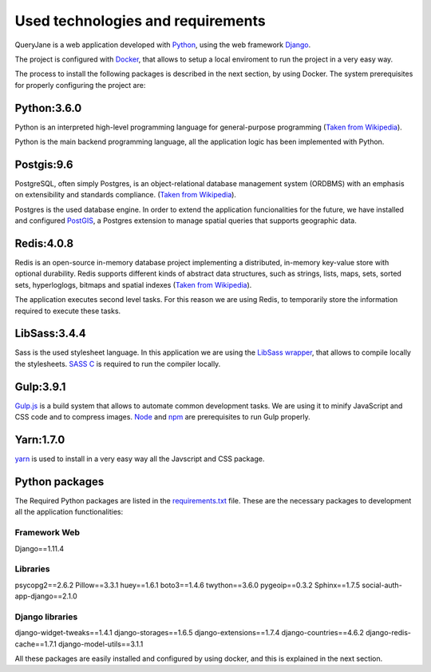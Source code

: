 Used technologies and requirements
==================================

QueryJane is a web application developed with `Python <https://www.python.org/>`_, using the web framework `Django <https://www.djangoproject.com/>`_.

The project is configured with `Docker <https://docker.com/>`_, that allows to setup a local enviroment to run the project in a very easy way.

The process to install the following packages is described in the next section, by using Docker.
The system prerequisites for properly configuring the project are:

============
Python:3.6.0
============

Python is an interpreted high-level programming language for general-purpose programming (`Taken from Wikipedia <https://en.wikipedia.org/wiki/Python_(programming_language)>`_).

Python is the main backend programming language, all the application logic has been implemented with Python.

===========
Postgis:9.6
===========

PostgreSQL, often simply Postgres, is an object-relational database management system (ORDBMS) with an emphasis on extensibility and standards compliance. (`Taken from Wikipedia <https://en.wikipedia.org/wiki/PostgreSQL>`_).

Postgres is the used database engine. In order to extend the application funcionalities for the future, we have installed and configured `PostGIS <https://postgis.net/>`_, a Postgres extension to manage spatial queries that supports geographic data.

===========
Redis:4.0.8
===========

Redis is an open-source in-memory database project implementing a distributed, in-memory key-value store with optional durability. Redis supports different kinds of abstract data structures, such as strings, lists, maps, sets, sorted sets, hyperloglogs, bitmaps and spatial indexes (`Taken from Wikipedia <https://en.wikipedia.org/wiki/Redis>`_).

The application executes second level tasks. For this reason we are using Redis, to temporarily store the information required to execute these tasks.

=============
LibSass:3.4.4
=============

Sass is the used stylesheet language. In this application we are using the `LibSass wrapper <https://sass-lang.com/libsass>`_, that allows to compile locally the stylesheets. `SASS C <https://github.com/sass/sassc>`_ is required to run the compiler locally.

==========
Gulp:3.9.1
==========


`Gulp.js <https://gulpjs.com/>`_  is a build system that allows to automate common development tasks. We are using it to minify JavaScript and CSS code and to compress images. `Node <https://nodejs.org/es/>`_ and 
`npm <https://www.npmjs.com/>`_ are prerequisites to run Gulp properly.

==========
Yarn:1.7.0
==========

`yarn <https://yarnpkg.com/lang/en/>`_ is used to install in a very easy way all the Javscript and CSS package.


===============
Python packages
===============

The Required Python packages are listed in the `requirements.txt <https://github.com/augustakingfoundation/queryjane_app/blob/master/requirements.txt>`_ file. These are the necessary packages to development all the application functionalities:

Framework Web
-------------
Django==1.11.4

Libraries
---------

psycopg2==2.6.2
Pillow==3.3.1
huey==1.6.1
boto3==1.4.6
twython==3.6.0
pygeoip==0.3.2
Sphinx==1.7.5
social-auth-app-django==2.1.0

Django libraries
----------------

django-widget-tweaks==1.4.1
django-storages==1.6.5
django-extensions==1.7.4
django-countries==4.6.2
django-redis-cache==1.7.1
django-model-utils==3.1.1

All these packages are easily installed and configured by using docker, and this is explained in the next section.
